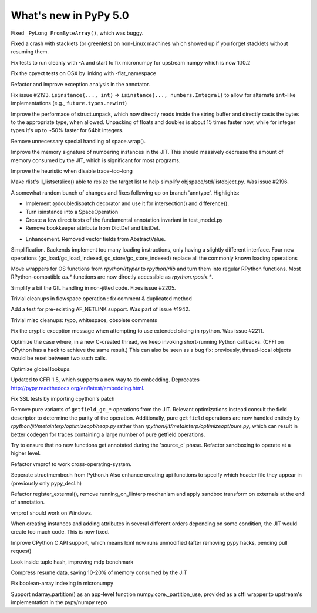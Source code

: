 ======================
What's new in PyPy 5.0
======================

.. this is a revision shortly after release-4.0.1
.. startrev: 4b5c840d0da2

Fixed ``_PyLong_FromByteArray()``, which was buggy.

Fixed a crash with stacklets (or greenlets) on non-Linux machines
which showed up if you forget stacklets without resuming them.

.. branch: numpy-1.10

Fix tests to run cleanly with -A and start to fix micronumpy for upstream numpy
which is now 1.10.2

.. branch: osx-flat-namespace

Fix the cpyext tests on OSX by linking with -flat_namespace

.. branch: anntype

Refactor and improve exception analysis in the annotator.

.. branch: posita/2193-datetime-timedelta-integrals

Fix issue #2193. ``isinstance(..., int)`` => ``isinstance(..., numbers.Integral)`` 
to allow for alternate ``int``-like implementations (e.g., ``future.types.newint``)

.. branch: faster-rstruct

Improve the performace of struct.unpack, which now directly reads inside the
string buffer and directly casts the bytes to the appropriate type, when
allowed. Unpacking of floats and doubles is about 15 times faster now, while
for integer types it's up to ~50% faster for 64bit integers.

.. branch: wrap-specialisation

Remove unnecessary special handling of space.wrap().

.. branch: compress-numbering

Improve the memory signature of numbering instances in the JIT. This should massively
decrease the amount of memory consumed by the JIT, which is significant for most programs.

.. branch: fix-trace-too-long-heuristic

Improve the heuristic when disable trace-too-long

.. branch: fix-setslice-can-resize

Make rlist's ll_listsetslice() able to resize the target list to help
simplify objspace/std/listobject.py. Was issue #2196.

.. branch: anntype2

A somewhat random bunch of changes and fixes following up on branch 'anntype'. Highlights:

- Implement @doubledispatch decorator and use it for intersection() and difference().

- Turn isinstance into a SpaceOperation

- Create a few direct tests of the fundamental annotation invariant in test_model.py

- Remove bookkeeper attribute from DictDef and ListDef.

.. branch: cffi-static-callback

.. branch: vecopt-absvalue

- Enhancement. Removed vector fields from AbstractValue.

.. branch: memop-simplify2

Simplification. Backends implement too many loading instructions, only having a slightly different interface.
Four new operations (gc_load/gc_load_indexed, gc_store/gc_store_indexed) replace all the
commonly known loading operations

.. branch: more-rposix

Move wrappers for OS functions from `rpython/rtyper` to `rpython/rlib` and 
turn them into regular RPython functions. Most RPython-compatible `os.*` 
functions are now directly accessible as `rpython.rposix.*`.

.. branch: always-enable-gil

Simplify a bit the GIL handling in non-jitted code.  Fixes issue #2205.

.. branch: flowspace-cleanups

Trivial cleanups in flowspace.operation : fix comment & duplicated method

.. branch: test-AF_NETLINK

Add a test for pre-existing AF_NETLINK support. Was part of issue #1942.

.. branch: small-cleanups-misc

Trivial misc cleanups: typo, whitespace, obsolete comments

.. branch: cpyext-slotdefs
.. branch: fix-missing-canraise
.. branch: whatsnew

.. branch: fix-2211

Fix the cryptic exception message when attempting to use extended slicing
in rpython. Was issue #2211.

.. branch: ec-keepalive

Optimize the case where, in a new C-created thread, we keep invoking
short-running Python callbacks.  (CFFI on CPython has a hack to achieve
the same result.)  This can also be seen as a bug fix: previously,
thread-local objects would be reset between two such calls.

.. branch: globals-quasiimmut

Optimize global lookups.

.. branch: cffi-static-callback-embedding

Updated to CFFI 1.5, which supports a new way to do embedding.
Deprecates http://pypy.readthedocs.org/en/latest/embedding.html.

.. branch: fix-cpython-ssl-tests-2.7

Fix SSL tests by importing cpython's patch


.. branch: remove-getfield-pure

Remove pure variants of ``getfield_gc_*`` operations from the JIT. Relevant
optimizations instead consult the field descriptor to determine the purity of
the operation. Additionally, pure ``getfield`` operations are now handled
entirely by `rpython/jit/metainterp/optimizeopt/heap.py` rather than
`rpython/jit/metainterp/optimizeopt/pure.py`, which can result in better codegen
for traces containing a large number of pure getfield operations.

.. branch: exctrans

Try to ensure that no new functions get annotated during the 'source_c' phase.
Refactor sandboxing to operate at a higher level.

.. branch: cpyext-bootstrap

.. branch: vmprof-newstack

Refactor vmprof to work cross-operating-system.

.. branch: seperate-strucmember_h

Seperate structmember.h from Python.h Also enhance creating api functions
to specify which header file they appear in (previously only pypy_decl.h) 

.. branch: llimpl

Refactor register_external(), remove running_on_llinterp mechanism and
apply sandbox transform on externals at the end of annotation.

.. branch: cffi-embedding-win32

.. branch: windows-vmprof-support

vmprof should work on Windows.


.. branch: reorder-map-attributes

When creating instances and adding attributes in several different orders
depending on some condition, the JIT would create too much code. This is now
fixed.

.. branch: cpyext-gc-support-2

Improve CPython C API support, which means lxml now runs unmodified
(after removing pypy hacks, pending pull request)

.. branch: look-inside-tuple-hash

Look inside tuple hash, improving mdp benchmark

.. branch: vlen-resume

Compress resume data, saving 10-20% of memory consumed by the JIT

.. branch: issue-2248

.. branch: ndarray-setitem-filtered

Fix boolean-array indexing in micronumpy

.. branch: numpy_partition
Support ndarray.partition() as an app-level function numpy.core._partition_use,
provided as a cffi wrapper to upstream's implementation in the pypy/numpy repo

